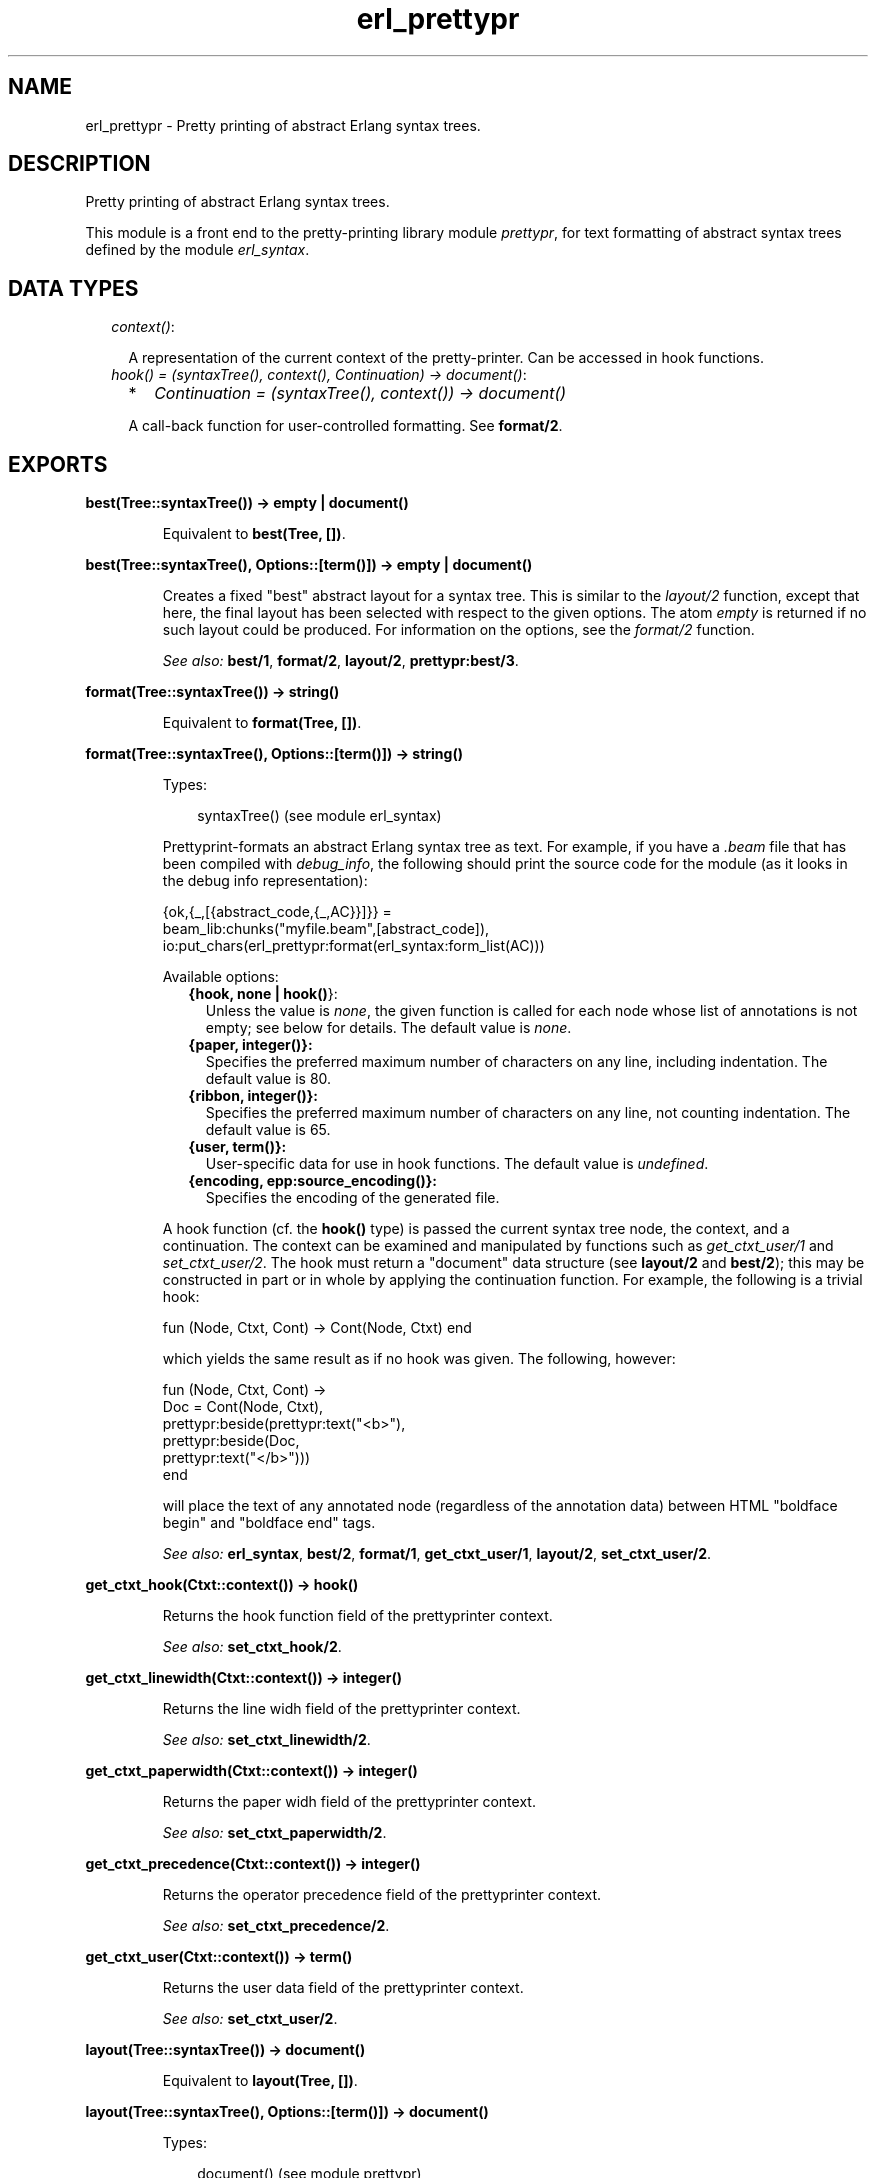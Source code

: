.TH erl_prettypr 3 "syntax_tools 1.6.11" "" "Erlang Module Definition"
.SH NAME
erl_prettypr \- Pretty printing of abstract Erlang syntax trees.
.SH DESCRIPTION
.LP
Pretty printing of abstract Erlang syntax trees\&.
.LP
This module is a front end to the pretty-printing library module \fIprettypr\fR\&, for text formatting of abstract syntax trees defined by the module \fIerl_syntax\fR\&\&.
.SH "DATA TYPES"

.RS 2
.TP 2
.B
\fIcontext()\fR\&:

.RS 2
.LP
A representation of the current context of the pretty-printer\&. Can be accessed in hook functions\&.
.RE
.TP 2
.B
\fIhook() = (syntaxTree(), context(), Continuation) -> document()\fR\&:

.RS 2
.TP 2
*
\fIContinuation = (syntaxTree(), context()) -> document()\fR\&
.LP
.RE

.RS 2
.LP
A call-back function for user-controlled formatting\&. See \fBformat/2\fR\&\&.
.RE
.RE
.SH EXPORTS
.LP
.B
best(Tree::syntaxTree()) -> empty | document()
.br
.RS
.LP
Equivalent to \fBbest(Tree, [])\fR\&\&.
.RE
.LP
.B
best(Tree::syntaxTree(), Options::[term()]) -> empty | document()
.br
.RS
.LP
Creates a fixed "best" abstract layout for a syntax tree\&. This is similar to the \fIlayout/2\fR\& function, except that here, the final layout has been selected with respect to the given options\&. The atom \fIempty\fR\& is returned if no such layout could be produced\&. For information on the options, see the \fIformat/2\fR\& function\&.
.LP
\fISee also:\fR\& \fBbest/1\fR\&, \fBformat/2\fR\&, \fBlayout/2\fR\&, \fBprettypr:best/3\fR\&\&.
.RE
.LP
.B
format(Tree::syntaxTree()) -> string()
.br
.RS
.LP
Equivalent to \fBformat(Tree, [])\fR\&\&.
.RE
.LP
.B
format(Tree::syntaxTree(), Options::[term()]) -> string()
.br
.RS
.LP
Types:

.RS 3
syntaxTree() (see module erl_syntax)
.br
.RE
.RE
.RS
.LP
Prettyprint-formats an abstract Erlang syntax tree as text\&. For example, if you have a \fI\&.beam\fR\& file that has been compiled with \fIdebug_info\fR\&, the following should print the source code for the module (as it looks in the debug info representation):
.LP
.nf
     {ok,{_,[{abstract_code,{_,AC}}]}} =
             beam_lib:chunks("myfile.beam",[abstract_code]),
     io:put_chars(erl_prettypr:format(erl_syntax:form_list(AC)))
.fi
.LP
Available options:
.RS 2
.TP 2
.B
{hook, none | \fBhook()\fR\&}:
Unless the value is \fInone\fR\&, the given function is called for each node whose list of annotations is not empty; see below for details\&. The default value is \fInone\fR\&\&.
.TP 2
.B
{paper, integer()}:
Specifies the preferred maximum number of characters on any line, including indentation\&. The default value is 80\&.
.TP 2
.B
{ribbon, integer()}:
Specifies the preferred maximum number of characters on any line, not counting indentation\&. The default value is 65\&.
.TP 2
.B
{user, term()}:
User-specific data for use in hook functions\&. The default value is \fIundefined\fR\&\&.
.TP 2
.B
{encoding, epp:source_encoding()}:
Specifies the encoding of the generated file\&.
.RE
.LP
A hook function (cf\&. the \fBhook()\fR\& type) is passed the current syntax tree node, the context, and a continuation\&. The context can be examined and manipulated by functions such as \fIget_ctxt_user/1\fR\& and \fIset_ctxt_user/2\fR\&\&. The hook must return a "document" data structure (see \fBlayout/2\fR\& and \fBbest/2\fR\&); this may be constructed in part or in whole by applying the continuation function\&. For example, the following is a trivial hook:
.LP
.nf
      fun (Node, Ctxt, Cont) -> Cont(Node, Ctxt) end
.fi
.LP
which yields the same result as if no hook was given\&. The following, however:
.LP
.nf
      fun (Node, Ctxt, Cont) ->
          Doc = Cont(Node, Ctxt),
          prettypr:beside(prettypr:text("<b>"),
                          prettypr:beside(Doc,
                                          prettypr:text("</b>")))
      end
.fi
.LP
will place the text of any annotated node (regardless of the annotation data) between HTML "boldface begin" and "boldface end" tags\&.
.LP
\fISee also:\fR\& \fBerl_syntax\fR\&, \fBbest/2\fR\&, \fBformat/1\fR\&, \fBget_ctxt_user/1\fR\&, \fBlayout/2\fR\&, \fBset_ctxt_user/2\fR\&\&.
.RE
.LP
.B
get_ctxt_hook(Ctxt::context()) -> hook()
.br
.RS
.LP
Returns the hook function field of the prettyprinter context\&.
.LP
\fISee also:\fR\& \fBset_ctxt_hook/2\fR\&\&.
.RE
.LP
.B
get_ctxt_linewidth(Ctxt::context()) -> integer()
.br
.RS
.LP
Returns the line widh field of the prettyprinter context\&.
.LP
\fISee also:\fR\& \fBset_ctxt_linewidth/2\fR\&\&.
.RE
.LP
.B
get_ctxt_paperwidth(Ctxt::context()) -> integer()
.br
.RS
.LP
Returns the paper widh field of the prettyprinter context\&.
.LP
\fISee also:\fR\& \fBset_ctxt_paperwidth/2\fR\&\&.
.RE
.LP
.B
get_ctxt_precedence(Ctxt::context()) -> integer()
.br
.RS
.LP
Returns the operator precedence field of the prettyprinter context\&.
.LP
\fISee also:\fR\& \fBset_ctxt_precedence/2\fR\&\&.
.RE
.LP
.B
get_ctxt_user(Ctxt::context()) -> term()
.br
.RS
.LP
Returns the user data field of the prettyprinter context\&.
.LP
\fISee also:\fR\& \fBset_ctxt_user/2\fR\&\&.
.RE
.LP
.B
layout(Tree::syntaxTree()) -> document()
.br
.RS
.LP
Equivalent to \fBlayout(Tree, [])\fR\&\&.
.RE
.LP
.B
layout(Tree::syntaxTree(), Options::[term()]) -> document()
.br
.RS
.LP
Types:

.RS 3
document() (see module prettypr)
.br
.RE
.RE
.RS
.LP
Creates an abstract document layout for a syntax tree\&. The result represents a set of possible layouts (cf\&. module \fIprettypr\fR\&)\&. For information on the options, see \fBformat/2\fR\&; note, however, that the \fIpaper\fR\& and \fIribbon\fR\& options are ignored by this function\&.
.LP
This function provides a low-level interface to the pretty printer, returning a flexible representation of possible layouts, independent of the paper width eventually to be used for formatting\&. This can be included as part of another document and/or further processed directly by the functions in the \fIprettypr\fR\& module, or used in a hook function (see \fIformat/2\fR\& for details)\&.
.LP
\fISee also:\fR\& \fBprettypr\fR\&, \fBformat/2\fR\&, \fBlayout/1\fR\&\&.
.RE
.LP
.B
set_ctxt_hook(Ctxt::context(), Hook::hook()) -> context()
.br
.RS
.LP
Updates the hook function field of the prettyprinter context\&.
.LP
\fISee also:\fR\& \fBget_ctxt_hook/1\fR\&\&.
.RE
.LP
.B
set_ctxt_linewidth(Ctxt::context(), W::integer()) -> context()
.br
.RS
.LP
Updates the line widh field of the prettyprinter context\&.
.LP
Note: changing this value (and passing the resulting context to a continuation function) does not affect the normal formatting, but may affect user-defined behaviour in hook functions\&.
.LP
\fISee also:\fR\& \fBget_ctxt_linewidth/1\fR\&\&.
.RE
.LP
.B
set_ctxt_paperwidth(Ctxt::context(), W::integer()) -> context()
.br
.RS
.LP
Updates the paper widh field of the prettyprinter context\&.
.LP
Note: changing this value (and passing the resulting context to a continuation function) does not affect the normal formatting, but may affect user-defined behaviour in hook functions\&.
.LP
\fISee also:\fR\& \fBget_ctxt_paperwidth/1\fR\&\&.
.RE
.LP
.B
set_ctxt_precedence(Ctxt::context(), Prec::integer()) -> context()
.br
.RS
.LP
Updates the operator precedence field of the prettyprinter context\&. See the \fBerl_parse(3)\fR\& module for operator precedences\&.
.LP
\fISee also:\fR\& \fBerl_parse(3)\fR\&, \fBget_ctxt_precedence/1\fR\&\&.
.RE
.LP
.B
set_ctxt_user(Ctxt::context(), X::term()) -> context()
.br
.RS
.LP
Updates the user data field of the prettyprinter context\&.
.LP
\fISee also:\fR\& \fBget_ctxt_user/1\fR\&\&.
.RE
.SH AUTHORS
.LP
Richard Carlsson
.I
<carlsson\&.richard@gmail\&.com>